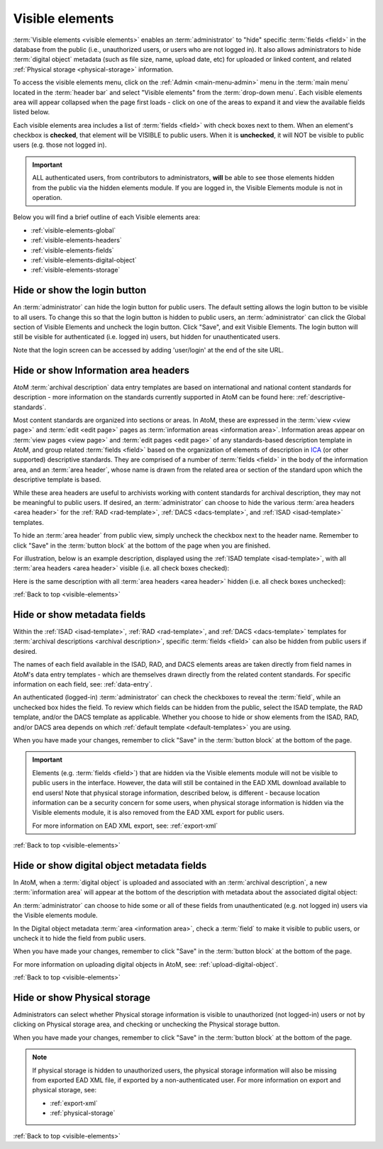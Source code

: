 .. _visible-elements:

================
Visible elements
================

.. |gears| image:: images/gears.png
   :height: 18
   :width: 18

.. |check| image:: images/check.png

.. |uncheck| image:: images/uncheck.png

.. image:: images/menu-visible-elements.*
   :align: right
   :width: 15%
   :alt: An image of the Visible elements option in the Admin menu

:term:`Visible elements <visible elements>` enables an :term:`administrator` to
"hide" specific :term:`fields <field>` in the database from the public (i.e.,
unauthorized users, or users who are not logged in). It also allows
administrators to hide :term:`digital object` metadata (such as file size,
name, upload date, etc) for uploaded or linked content, and  related
:ref:`Physical storage <physical-storage>` information.

To access the visible elements menu, click on the |gears| :ref:`Admin
<main-menu-admin>` menu in the :term:`main menu` located in the
:term:`header bar` and select "Visible elements" from the
:term:`drop-down menu`. Each visible elements area will appear collapsed when
the page first loads - click on one of the areas to expand it and view the
available fields listed below.

.. image:: images/visible-elements-collapsed.*
   :align: center
   :width: 40%
   :alt: An image of the Visible elements menu in AtoM

Each visible elements area includes a list of :term:`fields <field>` with
check boxes next to them. When an element's checkbox is |check| **checked**,
that element will be VISIBLE to public users. When it is |uncheck| **unchecked**,
it will NOT be visible to public users (e.g. those not logged in).

.. IMPORTANT::

   ALL authenticated users, from contributors to administrators, **will** be
   able to see those elements hidden from the public via the hidden elements
   module. If you are logged in, the Visible Elements module is not in
   operation.

Below you will find a brief outline of each Visible elements area:

* :ref:`visible-elements-global`
* :ref:`visible-elements-headers`
* :ref:`visible-elements-fields`
* :ref:`visible-elements-digital-object`
* :ref:`visible-elements-storage`



.. SEEALSO::

   * :ref:`archival-descriptions`
   * :ref:`isad-template`
   * :ref:`rad-template`
   * :ref:`dacs-template`
   * :ref:`physical-storage`
   * :ref:`upload-digital-object`
   * :ref:`log-in`

.. _visible-elements-global:

Hide or show the login button
=============================

An :term:`administrator` can hide the login button for public users. The
default setting allows the login button to be visible to all users. To change
this so that the login button is hidden to public users, an
:term:`administrator` can click the Global section of Visible Elements and 
uncheck the login button. Click "Save", and exit Visible Elements. The login 
button will still be visible for authenticated (i.e. logged in) users, but 
hidden for unauthenticated users.

.. image:: images/visible-elements-global.*
   :align: center
   :width: 40%
   :alt: An image of the Global Visible Elements

Note that the login screen can be accessed by adding 'user/login' at the end of
the site URL.

.. image:: images/forced-login.*
   :align: center
   :width: 80%
   :alt: An image of forcing the login screen

.. SEEALSO::

   A system administrator can also fully disable the ability to log into AtoM, 
   if you are using a version of AtoM as a read-only access site. See: 

   * :ref:`read-only-mode`

.. _visible-elements-headers:

Hide or show Information area headers
=====================================

AtoM :term:`archival description` data entry templates are based on
international and national content standards for description - more
information on the standards currently supported in AtoM can be found here:
:ref:`descriptive-standards`.

Most content standards are organized into sections or areas. In AtoM, these
are expressed in the :term:`view <view page>` and :term:`edit <edit page>`
pages as :term:`information areas <information area>`. Information areas appear
on :term:`view pages <view page>` and :term:`edit pages <edit page>` of any
standards-based description template in AtoM, and group related
:term:`fields <field>` based on the organization of elements of description in
`ICA <http://www.ica.org/>`__ (or other supported) descriptive standards. They
are comprised of a number of :term:`fields <field>` in the body of the
information area, and an :term:`area header`, whose name is drawn from the
related area or section of the standard upon which the descriptive template is
based.

While these area headers are useful to archivists working with content
standards for archival description, they may not be meaningful to public
users. If desired, an :term:`administrator` can choose to hide the various
:term:`area headers <area header>` for the :ref:`RAD <rad-template>`, 
:ref:`DACS <dacs-template>`, and :ref:`ISAD <isad-template>` templates.

.. image:: images/visible-elements-headers.*
   :align: center
   :width: 80%
   :alt: Visible elements menu with checkboxes for area headers.

To hide an :term:`area header` from public view, simply uncheck the checkbox
next to the header name. Remember to click "Save" in the :term:`button block`
at the bottom of the page when you are finished.

For illustration, below is an example description, displayed using the
:ref:`ISAD template <isad-template>`, with all
:term:`area headers <area header>` visible (i.e. all check boxes |check|
checked):

.. image:: images/visible-with-headers.*
   :align: center
   :width: 80%
   :alt: An example description with Area headers visible.

Here is the same description with all :term:`area headers <area header>`
hidden (i.e. all check boxes |uncheck| unchecked):

.. image:: images/visible-no-headers.*
   :align: center
   :width: 80%
   :alt: An example description with Area headers hidden.

:ref:`Back to top <visible-elements>`

.. _visible-elements-fields:

Hide or show metadata fields
============================

Within the :ref:`ISAD <isad-template>`, :ref:`RAD <rad-template>`, and 
:ref:`DACS <dacs-template>` templates for 
:term:`archival descriptions <archival description>`, specific
:term:`fields <field>` can also be hidden from public users if desired.

The names of each field available in the ISAD, RAD, and DACS elements areas are
taken directly from field names in AtoM's data entry templates - which are
themselves drawn directly from the related content standards. For specific
information on each field, see: :ref:`data-entry`.

An authenticated (logged-in) :term:`administrator` can |check| check the
checkboxes to reveal the :term:`field`, while an |uncheck| unchecked box hides
the field. To review which fields can be hidden from the public, select the
ISAD template, the RAD template, and/or the DACS template as applicable. Whether 
you choose to hide or show elements from the ISAD, RAD, and/or DACS area 
depends on which :ref:`default template <default-templates>` you are using.

.. image:: images/visible-elements-isad.*
   :align: center
   :width: 80%
   :alt: Visible elements menu with checkboxes.

When you have made your changes, remember to click "Save" in the
:term:`button block` at the bottom of the page.

.. IMPORTANT::

   Elements (e.g. :term:`fields <field>`) that are hidden via the Visible
   elements module will not be visible to public users in the interface.
   However, the data will still be contained in the EAD XML download available
   to end users! Note that physical storage information, described below, is
   different - because location information can be a security concern for some
   users, when physical storage information is hidden via the Visible elements
   module, it is also removed from the EAD XML export for public users.

   For more information on EAD XML export, see:
   :ref:`export-xml`

:ref:`Back to top <visible-elements>`

.. _visible-elements-digital-object:

Hide or show digital object metadata fields
===========================================

In AtoM, when a :term:`digital object` is uploaded and associated with an
:term:`archival description`, a new :term:`information area` will appear at
the bottom of the description with metadata about the associated digital
object:

.. image:: images/digital-object-metadata.*
   :align: center
   :width: 80%
   :alt: An image of the digital object metadata area on a description

An :term:`administrator` can choose to hide some or all of these fields from
unauthenticated (e.g. not logged in) users via the Visible elements module.

In the Digital object metadata :term:`area <information area>`, |check| check
a :term:`field` to make it visible to public users, or |uncheck| uncheck it to
hide the field from public users.

.. image:: images/visible-elements-digital-object.*
   :align: center
   :width: 80%
   :alt: Visible elements menu for digital object metadata

When you have made your changes, remember to click "Save" in the
:term:`button block` at the bottom of the page.

For more information on uploading digital objects in AtoM, see:
:ref:`upload-digital-object`.

:ref:`Back to top <visible-elements>`

.. _visible-elements-storage:

Hide or show Physical storage
=============================

Administrators can select whether Physical storage information is visible to
unauthorized (not logged-in) users or not by clicking on Physical storage area, and
|check| checking or |uncheck| unchecking the Physical storage button.

.. image:: images/visible-elements-storage.*
   :align: center
   :width: 80%
   :alt: Visible elements menu for physical storage

When you have made your changes, remember to click "Save" in the
:term:`button block` at the bottom of the page.

.. NOTE::

   If physical storage is hidden to unauthorized users, the physical
   storage information will also be missing from exported EAD XML file, if
   exported by a non-authenticated user. For more information on export and
   physical storage, see:

   * :ref:`export-xml`
   * :ref:`physical-storage`

:ref:`Back to top <visible-elements>`
